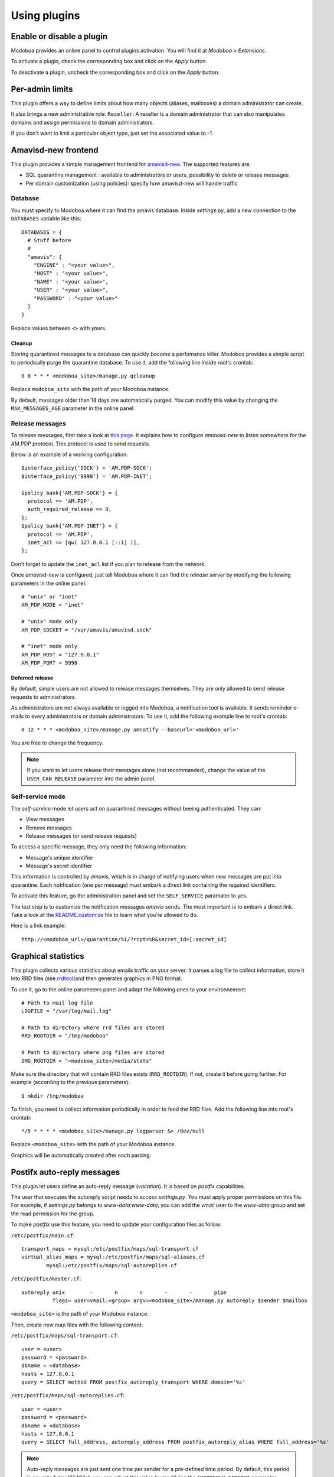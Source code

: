 #############
Using plugins
#############

**************************
Enable or disable a plugin
**************************

Modoboa provides an online panel to control plugins activation. You
will find it at *Modoboa > Extensions*. 

To activate a plugin, check the corresponding box and click on the
*Apply* button.

To deactivate a plugin, uncheck the corresponding box and click on the
*Apply* button.

****************
Per-admin limits
****************

This plugin offers a way to define limits about how many objects
(aliases, mailboxes) a domain administrator can create.

It also brings a new administrative role: ``Reseller``. A reseller is a domain
administrator that can also manipulates domains and assign permissions
to domain administrators.

If you don't want to limit a particular object type, just set the
associated value to -1.

********************
Amavisd-new frontend
********************

This plugin provides a simple management frontend for `amavisd-new
<http://www.amavis.org>`_. The supported features are:

* SQL quarantine management : available to administrators or users,
  possibility to delete or release messages
* Per domain customization (using policies): specify how amavisd-new
  will handle traffic

Database
========

You must specify to Modoboa where it can find the amavis
database. Inside *settings.py*, add a new connection to the
``DATABASES`` variable like this::

  DATABASES = {
    # Stuff before
    #
    "amavis": {
      "ENGINE" : "<your value>",
      "HOST" : "<your value>",
      "NAME" : "<your value>",
      "USER" : "<your value>",
      "PASSWORD" : "<your value>"
    }
  }    

Replace values between ``<>`` with yours.

Cleanup
-------

Storing quarantined messages to a database can quickly become a
perfomance killer. Modoboa provides a simple script to periodically
purge the quarantine database. To use it, add the following line
inside root's crontab::

  0 0 * * * <modoboa_site>/manage.py qcleanup

Replace ``modoboa_site`` with the path of your Modoboa instance.

By default, messages older than 14 days are automatically purged. You
can modify this value by changing the ``MAX_MESSAGES_AGE`` parameter
in the online panel.

Release messages
================

To release messages, first take a look at `this page
<http://www.ijs.si/software/amavisd/amavisd-new-docs.html#quar-release>`_. It
explains how to configure *amavisd-new* to listen somewhere for the
AM.PDP protocol. This protocol is used to send requests.

Below is an example of a working configuration::

  $interface_policy{'SOCK'} = 'AM.PDP-SOCK';
  $interface_policy{'9998'} = 'AM.PDP-INET';

  $policy_bank{'AM.PDP-SOCK'} = {
    protocol => 'AM.PDP',
    auth_required_release => 0,
  };
  $policy_bank{'AM.PDP-INET'} = {
    protocol => 'AM.PDP',
    inet_acl => [qw( 127.0.0.1 [::1] )],
  };

Don't forget to update the ``inet_acl`` list if you plan to release from
the network.

Once *amavisd-new* is configured, just tell Modoboa where it can find
the *release server* by modifying the following parameters in the
online panel::

  # "unix" or "inet"
  AM_PDP_MODE = "inet"

  # "unix" mode only
  AM_PDP_SOCKET = "/var/amavis/amavisd.sock"

  # "inet" mode only
  AM_PDP_HOST = "127.0.0.1"
  AM_PDP_PORT = 9998

Deferred release
----------------

By default, simple users are not allowed to release messages
themselves. They are only allowed to send release requests to
administrators. 

As administrators are not always available or logged into Modoboa, a
notification tool is available. It sends reminder e-mails to every
administrators or domain administrators. To use it, add the following
example line to root's crontab::

  0 12 * * * <modoboa_site>/manage.py amnotify --baseurl='<modoboa_url>'

You are free to change the frequency.

.. note::

  If you want to let users release their messages alone (not
  recommanded), change the value of the ``USER_CAN_RELEASE`` parameter
  into the admin panel.

Self-service mode
=================

The *self-service* mode let users act on quarantined messages without
beeing authenticated. They can:

* View messages
* Remove messages
* Release messages (or send release requests)

To access a specific message, they only need the following information:

* Message's unique identifier
* Message's secret identifier

This information is controlled by *amavis*, which is in charge of
notifying users when new messages are put into quarantine. Each
notification (one per message) must embark a direct link containing
the required identifiers.

To activate this feature, go the administration panel and set the
``SELF_SERVICE`` paramater to yes.

The last step is to customize the notification messages *amavis*
sends. The most important is to embark a direct link. Take a look at
the `README.customize <http://amavis.org/README.customize.txt>`_ file to
learn what you're allowed to do.

Here is a link example::

  http://<modoboa_url>/quarantine/%i/?rcpt=%R&secret_id=[:secret_id]

********************
Graphical statistics
********************

This plugin collects various statistics about emails traffic on your
server. It parses a log file to collect information, store it into RRD
files (see `rrdtool <http://oss.oetiker.ch/rrdtool/>`_)and then
generates graphics in PNG format.

To use it, go to the online parameters panel and adapt the following
ones to your environnement::

  # Path to mail log file
  LOGFILE = "/var/log/mail.log"

  # Path to directory where rrd files are stored
  RRD_ROOTDIR = "/tmp/modoboa"

  # Path to directory where png files are stored
  IMG_ROOTDIR = "<modoboa_site>/media/stats"

Make sure the directory that will contain RRD files exists
(``RRD_ROOTDIR``). If not, create it before going further. For example
(according to the previous parameters)::

  $ mkdir /tmp/modoboa

To finish, you need to collect information periodically in order to
feed the RRD files. Add the following line into root's crontab::

  */5 * * * * <modoboa_site>/manage.py logparser &> /dev/null

Replace ``<modoboa_site>`` with the path of your Modoboa instance.

Graphics will be automatically created after each parsing.

***************************
Postifx auto-reply messages
***************************

This plugin let users define an auto-reply message (*vacation*). It is
based on *postfix* capabilities.

The user that executes the autoreply script needs to access
*settings.py*. You must apply proper permissions on this file. For
example, if *settings.py* belongs to *www-data:www-data*, you can add
the *vmail* user to the *www-data* group and set the read permission
for the group.

To make *postfix* use this feature, you need to update your
configuration files as follow:

``/etc/postfix/main.cf``::

  transport_maps = mysql:/etc/postfix/maps/sql-transport.cf
  virtual_alias_maps = mysql:/etc/postfix/maps/sql-aliases.cf
          mysql:/etc/postfix/maps/sql-autoreplies.cf

``/etc/postfix/master.cf``::

  autoreply unix        -       n       n       -       -       pipe
            flags= user=vmail:<group> argv=<modoboa_site>/manage.py autoreply $sender $mailbox

``<modoboa_site>`` is the path of your Modoboa instance.

Then, create new map files with the following content:

``/etc/postfix/maps/sql-transport.cf``::

  user = <user>
  password = <password>
  dbname = <database>
  hosts = 127.0.0.1
  query = SELECT method FROM postfix_autoreply_transport WHERE domain='%s'

``/etc/postfix/maps/sql-autoreplies.cf``::

  user = <user>
  password = <password>
  dbname = <database>
  hosts = 127.0.0.1
  query = SELECT full_address, autoreply_address FROM postfix_autoreply_alias WHERE full_address='%s'

.. note::
   Auto-reply messages are just sent one time per sender for a
   pre-defined time period. By default, this period is equal to 1 day
   (86400s), you can adjust this value by modifying the ``AUTOREPLY_TIMEOUT``
   parameter available in the online panel.

*************
Sieve filters
*************

This plugin let users create server-side message filters, using the
`sievelib module <http://pypi.python.org/pypi/sievelib>`_ (which
provides Sieve and ManageSieve clients).

Two working modes are available:

* A raw mode: you create filters using the Sieve language directly
  (advanced users)
* An assisted mode: you create filters using an intuitive form

To use this plugin, your hosting setup must include a *ManageSieve*
server and your local delivery agent must understand the *Sieve*
language. Don't panic, *Dovecot* supports both :-) (refer to
:ref:`dovecot` to know how to enable those features).

.. note:: 
   The sieve filters plugin requires that the :ref:`webmail` plugin is
   activated and configured.

Go the online panel and modify the following parameters in order to
communicate with the *ManageSieve* server (default values are displayed
below)::

  SERVER = localhost
  PORT = 2000
  STARTTLS = no
  AUTHENTICATION_MECH = plain

.. _webmail:

*******
Webmail
*******

Modoboa provides a simple webmail:

* Browse, read and compose messages, attachments are supported
* HTML messages are supported
* `CKeditor <http://ckeditor.com/>`_ integration
* Manipulate mailboxes (create, move, remove)
* Quota display

To use it, go to the online panel and modify the following parameters
in order to communicate with your *IMAP* and *SMTP* servers (default
values are displayed below)::

  IMAP_SECURED = no
  IMAP_SERVER = 127.0.0.1
  IMAP_PORT = 143

  SMTP_SECURED_MODE = None
  SMTP_AUTHENTICATION = no
  SMTP_SERVER = 127.0.0.1
  SMTP_PORT = 25

The size of each attachment sent with messages is limited. You can
change the default value by modifying the ``MAX_ATTACHMENT_SIZE``
parameter.

Using a rich editor
===================

CKeditor is supported by Modoboa. To use it, first download it from
`the official website <http://ckeditor.com/>`_, then extract the tarball::

  $ cd <modoboa_site_dir>
  $ 
